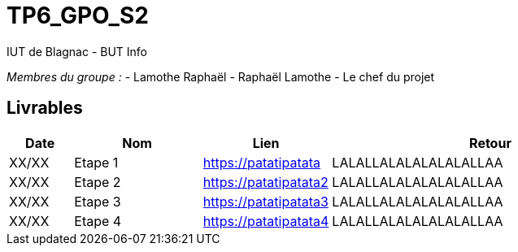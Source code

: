 # TP6_GPO_S2
IUT de Blagnac - BUT Info

_Membres du groupe :_
- Lamothe Raphaël
- Raphaël Lamothe
- Le chef du projet

== Livrables

[cols="1,2,2,5", options="header"]
|===
| Date      | Nom         | Lien                  | Retour
| XX/XX     | Etape 1     | https://patatipatata  | LALALLALALALALALALLAA
| XX/XX     | Etape 2     | https://patatipatata2 | LALALLALALALALALALLAA
| XX/XX     | Etape 3     | https://patatipatata3 | LALALLALALALALALALLAA
| XX/XX     | Etape 4     | https://patatipatata4 | LALALLALALALALALALLAA
|===

